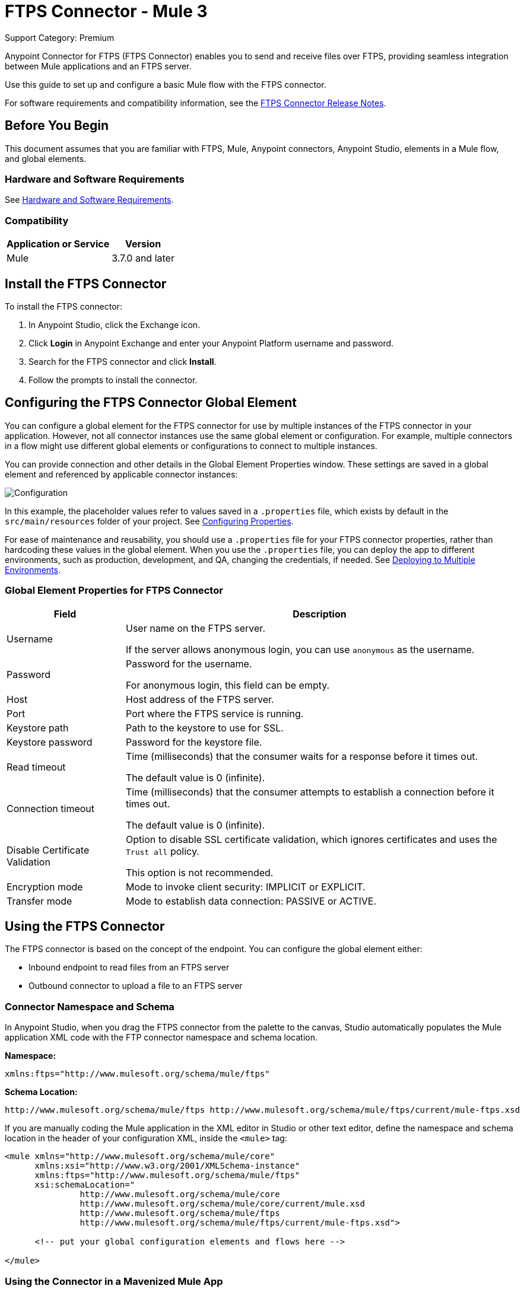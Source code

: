 = FTPS Connector - Mule 3
:page-aliases: 3.7@mule-runtime::ftps-connector-mule3.adoc

Support Category: Premium

Anypoint Connector for FTPS (FTPS Connector) enables you to send and receive files over FTPS, providing seamless integration between Mule applications and an FTPS server.

Use this guide to set up and configure a basic Mule flow with the FTPS connector.

For software requirements and compatibility
information, see the xref:release-notes::connector/ftps-connector-release-notes.adoc[FTPS Connector Release Notes].

== Before You Begin

This document assumes that you are familiar with FTPS,
Mule, Anypoint connectors, Anypoint Studio, elements in a Mule flow,
and global elements.

=== Hardware and Software Requirements

See xref:3.9@mule-runtime::hardware-and-software-requirements.adoc[Hardware and Software Requirements].


=== Compatibility

[%header%autowidth.spread]
|===
|Application or Service |Version
|Mule | 3.7.0 and later
|===

== Install the FTPS Connector

To install the FTPS connector:

. In Anypoint Studio, click the Exchange icon.
. Click *Login* in Anypoint Exchange and enter your Anypoint Platform username and password.
. Search for the FTPS connector and click *Install*.
. Follow the prompts to install the connector.

[[configuring]]
== Configuring the FTPS Connector Global Element

You can configure a global element for the FTPS connector for use by multiple instances of the FTPS connector in your application. However, not all connector instances use the same global element or configuration. For example, multiple connectors in a flow might use different global elements or configurations to connect to multiple instances.

You can provide connection and other details in the Global Element Properties window. These settings
are saved in a global element and referenced by applicable connector instances:

image:ftps_basic_config.png[Configuration]

In this example, the placeholder values refer to values saved in a `.properties` file, which exists by default in the `src/main/resources` folder of your project. See xref:3.9@mule-runtime::configuring-properties.adoc[Configuring Properties].

For ease of maintenance and reusability, you should use a `.properties` file for your FTPS connector properties, rather than hardcoding these values in the global element.
When you use the `.properties` file, you can deploy the app to different environments, such as production, development, and QA, changing the credentials, if needed.
See xref:3.9@mule-runtime::deploying-to-multiple-environments.adoc[Deploying to Multiple Environments].


=== Global Element Properties for FTPS Connector

[%header%autowidth.spread]
|===
|Field |Description
|Username | User name on the FTPS server.

If the server allows anonymous login, you can use `anonymous` as the username.
|Password | Password for the username.

For anonymous login, this field can be empty.
|Host | Host address of the FTPS server.
|Port | Port where the FTPS service is running.
|Keystore path | Path to the keystore to use for SSL.
|Keystore password | Password for the keystore file.
|Read timeout | Time (milliseconds) that the consumer waits for a
response before it times out.

The default value is 0 (infinite).
|Connection timeout | Time (milliseconds) that the consumer attempts
to establish a connection before it times out.

The default value is 0 (infinite).
|Disable Certificate Validation | Option to disable SSL certificate validation, which ignores certificates
and uses the `Trust all` policy.

This option is not recommended.
|Encryption mode | Mode to invoke client security: IMPLICIT or EXPLICIT.
|Transfer mode | Mode to establish data connection: PASSIVE or ACTIVE.
|===

== Using the FTPS Connector

The FTPS connector is based on the concept of the endpoint. You can configure the global element either:

* Inbound endpoint to read files from an FTPS server
* Outbound connector to upload a file to an FTPS server

=== Connector Namespace and Schema

In Anypoint Studio, when you drag the FTPS connector from the palette to the canvas, Studio automatically populates the Mule application XML code with the FTP connector namespace and schema location.

*Namespace:*

[source, xml]
----
xmlns:ftps="http://www.mulesoft.org/schema/mule/ftps"
----

*Schema Location:*

[source, xml]
----
http://www.mulesoft.org/schema/mule/ftps http://www.mulesoft.org/schema/mule/ftps/current/mule-ftps.xsd
----

If you are manually coding the Mule application in the XML editor in Studio or other text editor, define the namespace and schema location in the header of your configuration XML, inside the `<mule>` tag:

[source, xml, linenums]
----
<mule xmlns="http://www.mulesoft.org/schema/mule/core"
      xmlns:xsi="http://www.w3.org/2001/XMLSchema-instance"
      xmlns:ftps="http://www.mulesoft.org/schema/mule/ftps"
      xsi:schemaLocation="
               http://www.mulesoft.org/schema/mule/core
               http://www.mulesoft.org/schema/mule/core/current/mule.xsd
               http://www.mulesoft.org/schema/mule/ftps
	       http://www.mulesoft.org/schema/mule/ftps/current/mule-ftps.xsd">

      <!-- put your global configuration elements and flows here -->

</mule>
----

=== Using the Connector in a Mavenized Mule App

If you are coding a Mavenized Mule application, include this XML snippet in your `pom.xml` file:

[source,xml,linenums]
----
<dependency>
  <groupId>com.mulesoft.connectors</groupId>
  <artifactId>mule-ftps-transport</artifactId>
  <version>3.1.0</version>
</dependency>
----

Enter the current version number in the `<version>` tag. The current version is 3.1.0.

== FTPS Connector Example Use Cases

The example use cases are intended for Anypoint Studio users.

If you are configuring the application in XML, skip to the example Mule application XML code to see how the FTPS global element and the connector are configured in the XML in each use case:

* <<Read Files from an FTPS Server - XML,Read files>>
* <<Write Files to an FTPS Server - XML,Write files>>

=== Read Files from an FTPS Server and Log File Content - Studio

To use Anypoint Studio to read files from an FTPS server:

. In Studio, click File > New > Mule Project to create a new Mule Project.
. With your project open, search the Studio palette for the FTPS connector that you previously <<Install the FTPS Connector,installed>>.
. Drag a new FTPS connector onto the canvas.
. Drag a Logger after the FTPS element to log incoming messages in the console.
+
image:ftps-read_flow.png[Read flow]
+
. Double-click the flow header and rename it `read-flow`.
+
image:ftps-read_flow_config.png[Read flow configuration]
+
. Double-click the FTPS connector element and configure its properties to the following:
+
[%header%autowidth.spread]
|===
|Field |Value
|Display Name |FTPS (Streaming)
|Consumer Configuration |`FTPS_Basic_config` (default name of a configuration)

You can set this value to the name of any other configuration that you previously <<configuring,configured>>.
|Operation |Read
|Directory to move to | Directory to move the files after they are read from the server.

If empty, the files are deleted.
|File name | Filename pattern for the files to read.
|Maximum concurrent reads | Number of threads (connections) to use to read files.
|ASCII Data Type|Whether the files to read are ASCII or BINARY.

The default is BINARY.
|Streaming | Whether to send an InputStream as the message payload (true) or as a byte array (false).

The default is false.
|Pooling period | Interval to query the server for files.
|===
+
image:ftps-read.png[Read operation]
+
. Select the logger and set its fields to the following:
+
image:ftps-logger.png[Logger]
+
. Select Run As > Mule Application to deploy the app from Studio to Mule runtime engine.
+
When a new file matching your filename pattern appears, its content should appear in the console.

[[read-xml]]
=== Read Files from an FTPS Server - XML

To read files from an FTPS server, run this example Mule application that uses the XML code generated by Studio with the FTPS connector as a consumer:

[source,xml,linenums]
----
<?xml version="1.0" encoding="UTF-8"?>

<mule xmlns:tracking="http://www.mulesoft.org/schema/mule/ee/tracking"
	xmlns:ftps="http://www.mulesoft.org/schema/mule/ftps"
	xmlns="http://www.mulesoft.org/schema/mule/core"
	xmlns:doc="http://www.mulesoft.org/schema/mule/documentation"
	xmlns:spring="http://www.springframework.org/schema/beans"
	xmlns:xsi="http://www.w3.org/2001/XMLSchema-instance"
	xsi:schemaLocation="http://www.springframework.org/schema/beans
	http://www.springframework.org/schema/beans/spring-beans-current.xsd
	http://www.mulesoft.org/schema/mule/core
	http://www.mulesoft.org/schema/mule/core/current/mule.xsd
	http://www.mulesoft.org/schema/mule/ftps
	http://www.mulesoft.org/schema/mule/ftps/current/mule-ftps.xsd
	http://www.mulesoft.org/schema/mule/ee/tracking
	http://www.mulesoft.org/schema/mule/ee/tracking/current/mule-tracking-ee.xsd">
    <ftps:config name="FTPS_Basic_Config" username="${username}" password="${password}"
    host="${host}" port="${port}" disableCertificateValidation="true" doc:name="FTPS: FTPS Basic Config"/>
    <flow name="read-flow">
        <ftps:read config-ref="FTPS_Basic_Config" fileName="test_read*" filesPath="/files"
	pollingPeriod="10000" doc:name="FTPS (Streaming)" isASCII="true"/>
        <logger message="#[payload]" level="INFO" doc:name="Logger"/>
    </flow>
</mule>
----

=== Write Files to an FTPS Server - Studio

To write files to an FTP server:

. In Studio, click File > New > Mule Project to create a new Mule project..
. Navigate through the project structure and double-click `src/main/app/project-name.xml`.
. Drag a new HTTP element onto the canvas.
+
This element is the entry point for the flow and provides data write to a file.
. Drag a new FTPS element after the HTTP Listener.
+
image:ftps-write_flow.png[Write flow]
+
. Double-click the flow header (blue line) and change the name of the flow to `write-flow`.
+
image:ftps-write_flow_config.png[Write flow configuration]
+
. Select the HTTP element.
. Click the plus sign next to the Connector Configuration dropdown.
. At the prompt, accept the default configurations, and then click OK.
. Set Path to `write`.
+
. Select the FTPS connector and set its properties to the following:
+
[%header%autowidth.spread]
|===
|Display Name |Write
|Consumer Configuration |`FTPS_Basic_config` (default name of a configuration)

You can set this value to the name of any other configuration that you previously <<Configuration,configured>>.
|Operation | Write
|File Name | Name of the file to create on the FTPS server.
|File Path | Path on the FTPS server to create the file.
|Input Reference | Data to write to the specified file.
|ASCII Data Type | Whether the files to write are ASCII or BINARY.

The default is BINARY.
|Append Contents | Whether to append the contents passed to the operation to an existing file (true).
|Streaming | Whether to upload the contents of the file as a stream (true) or all at once (false).
|===
+
image:ftps-write.png[Write operation]
+
. Start the application and invoke the HTTP endpoint that you created to create the file on the FTPS server.

[[write-xml]]
=== Write Files to an FTPS Server - XML

To write files to an FTPS server, run this example Mule application that uses the XML code generated by Studio with the FTPS connector as a message publisher:


[source,xml,linenums]
----
<?xml version="1.0" encoding="UTF-8"?>

<mule xmlns:http="http://www.mulesoft.org/schema/mule/http"
	xmlns:tracking="http://www.mulesoft.org/schema/mule/ee/tracking"
	xmlns:ftps="http://www.mulesoft.org/schema/mule/ftps"
	xmlns="http://www.mulesoft.org/schema/mule/core"
	xmlns:doc="http://www.mulesoft.org/schema/mule/documentation"
	xmlns:spring="http://www.springframework.org/schema/beans"
	xmlns:xsi="http://www.w3.org/2001/XMLSchema-instance"
	xsi:schemaLocation="http://www.springframework.org/schema/beans
	http://www.springframework.org/schema/beans/spring-beans-current.xsd
	http://www.mulesoft.org/schema/mule/core
	http://www.mulesoft.org/schema/mule/core/current/mule.xsd
	http://www.mulesoft.org/schema/mule/ftps
	http://www.mulesoft.org/schema/mule/ftps/current/mule-ftps.xsd
	http://www.mulesoft.org/schema/mule/ee/tracking
	http://www.mulesoft.org/schema/mule/ee/tracking/current/mule-tracking-ee.xsd
	http://www.mulesoft.org/schema/mule/http
	http://www.mulesoft.org/schema/mule/http/current/mule-http.xsd">
    <ftps:config name="FTPS_Basic_Config" username="${username}" password="${password}"
    host="${host}" port="${port}" disableCertificateValidation="true" doc:name="FTPS: FTPS Basic Config"/>
    <http:listener-config name="HTTP_Listener_Configuration" host="0.0.0.0" port="8081"
    doc:name="HTTP Listener Configuration"/>
    <flow name="write-flow">
        <http:listener config-ref="HTTP_Listener_Configuration" path="/" doc:name="HTTP"/>
        <ftps:write config-ref="FTPS_Basic_Config" fileName="test_read.txt"
	filePath="/files" input-ref="&quot;Test file content&quot;" doc:name="FTPS"/>
    </flow>
</mule>
----

== See Also

* https://help.mulesoft.com[MuleSoft Help Center]
* https://www.mulesoft.com/exchange/com.mulesoft.connectors/mule-ftps-transport/[FTPS Connector on Exchange]
